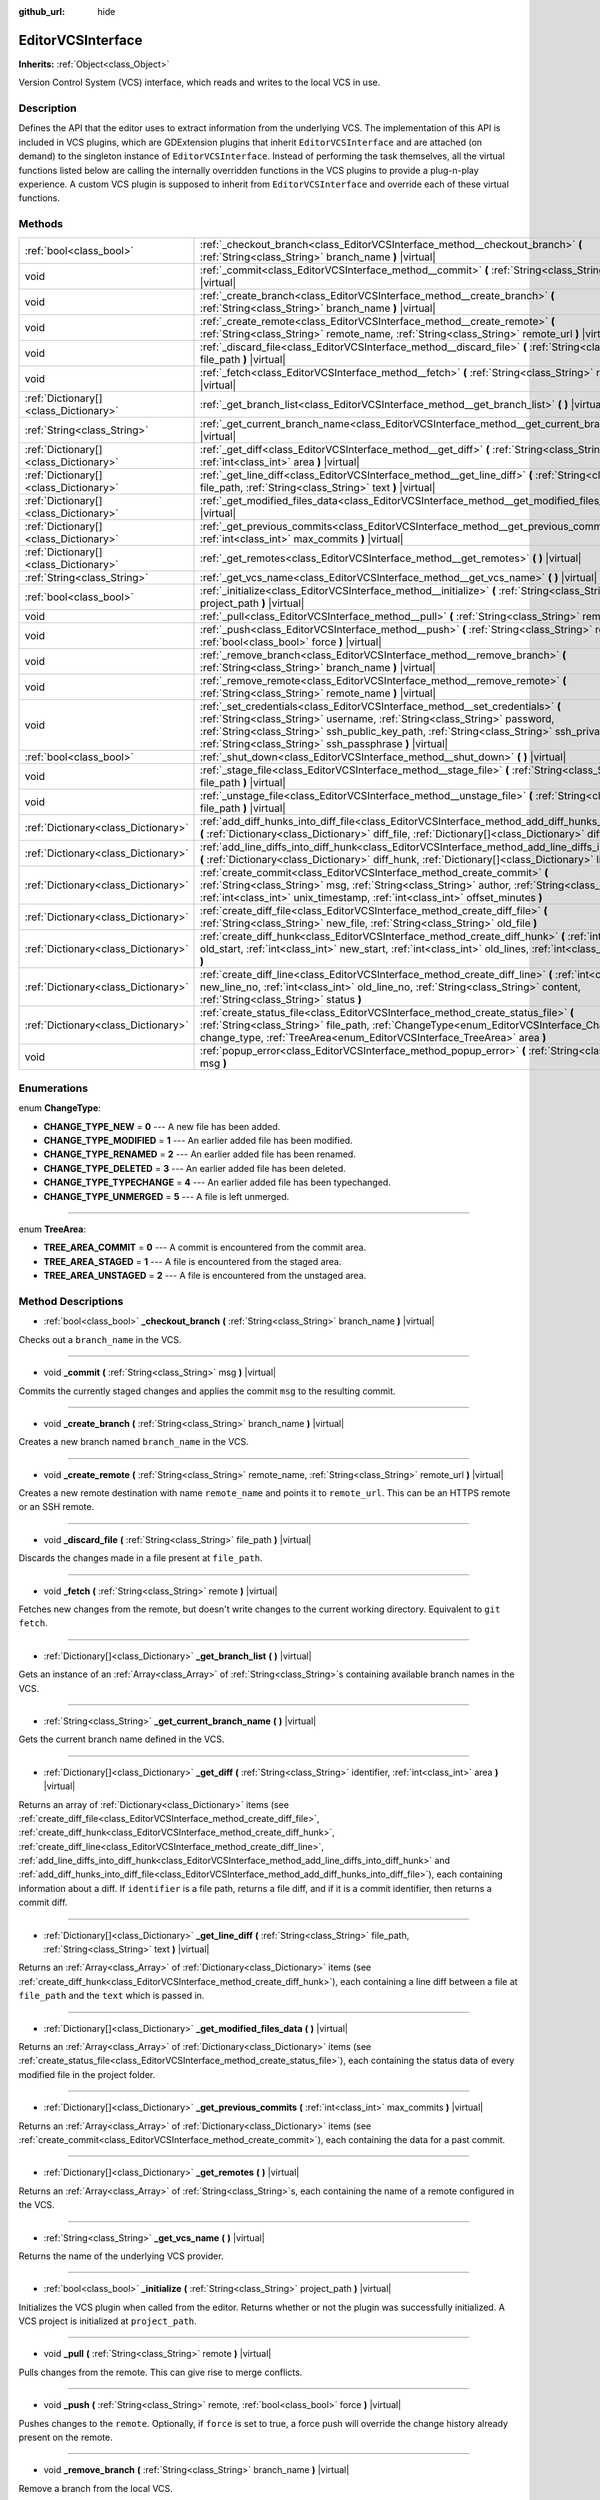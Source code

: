 :github_url: hide

.. DO NOT EDIT THIS FILE!!!
.. Generated automatically from Godot engine sources.
.. Generator: https://github.com/godotengine/godot/tree/master/doc/tools/make_rst.py.
.. XML source: https://github.com/godotengine/godot/tree/master/doc/classes/EditorVCSInterface.xml.

.. _class_EditorVCSInterface:

EditorVCSInterface
==================

**Inherits:** :ref:`Object<class_Object>`

Version Control System (VCS) interface, which reads and writes to the local VCS in use.

Description
-----------

Defines the API that the editor uses to extract information from the underlying VCS. The implementation of this API is included in VCS plugins, which are GDExtension plugins that inherit ``EditorVCSInterface`` and are attached (on demand) to the singleton instance of ``EditorVCSInterface``. Instead of performing the task themselves, all the virtual functions listed below are calling the internally overridden functions in the VCS plugins to provide a plug-n-play experience. A custom VCS plugin is supposed to inherit from ``EditorVCSInterface`` and override each of these virtual functions.

Methods
-------

+---------------------------------------+---------------------------------------------------------------------------------------------------------------------------------------------------------------------------------------------------------------------------------------------------------------------------------------------------------------------------+
| :ref:`bool<class_bool>`               | :ref:`_checkout_branch<class_EditorVCSInterface_method__checkout_branch>` **(** :ref:`String<class_String>` branch_name **)** |virtual|                                                                                                                                                                                   |
+---------------------------------------+---------------------------------------------------------------------------------------------------------------------------------------------------------------------------------------------------------------------------------------------------------------------------------------------------------------------------+
| void                                  | :ref:`_commit<class_EditorVCSInterface_method__commit>` **(** :ref:`String<class_String>` msg **)** |virtual|                                                                                                                                                                                                             |
+---------------------------------------+---------------------------------------------------------------------------------------------------------------------------------------------------------------------------------------------------------------------------------------------------------------------------------------------------------------------------+
| void                                  | :ref:`_create_branch<class_EditorVCSInterface_method__create_branch>` **(** :ref:`String<class_String>` branch_name **)** |virtual|                                                                                                                                                                                       |
+---------------------------------------+---------------------------------------------------------------------------------------------------------------------------------------------------------------------------------------------------------------------------------------------------------------------------------------------------------------------------+
| void                                  | :ref:`_create_remote<class_EditorVCSInterface_method__create_remote>` **(** :ref:`String<class_String>` remote_name, :ref:`String<class_String>` remote_url **)** |virtual|                                                                                                                                               |
+---------------------------------------+---------------------------------------------------------------------------------------------------------------------------------------------------------------------------------------------------------------------------------------------------------------------------------------------------------------------------+
| void                                  | :ref:`_discard_file<class_EditorVCSInterface_method__discard_file>` **(** :ref:`String<class_String>` file_path **)** |virtual|                                                                                                                                                                                           |
+---------------------------------------+---------------------------------------------------------------------------------------------------------------------------------------------------------------------------------------------------------------------------------------------------------------------------------------------------------------------------+
| void                                  | :ref:`_fetch<class_EditorVCSInterface_method__fetch>` **(** :ref:`String<class_String>` remote **)** |virtual|                                                                                                                                                                                                            |
+---------------------------------------+---------------------------------------------------------------------------------------------------------------------------------------------------------------------------------------------------------------------------------------------------------------------------------------------------------------------------+
| :ref:`Dictionary[]<class_Dictionary>` | :ref:`_get_branch_list<class_EditorVCSInterface_method__get_branch_list>` **(** **)** |virtual|                                                                                                                                                                                                                           |
+---------------------------------------+---------------------------------------------------------------------------------------------------------------------------------------------------------------------------------------------------------------------------------------------------------------------------------------------------------------------------+
| :ref:`String<class_String>`           | :ref:`_get_current_branch_name<class_EditorVCSInterface_method__get_current_branch_name>` **(** **)** |virtual|                                                                                                                                                                                                           |
+---------------------------------------+---------------------------------------------------------------------------------------------------------------------------------------------------------------------------------------------------------------------------------------------------------------------------------------------------------------------------+
| :ref:`Dictionary[]<class_Dictionary>` | :ref:`_get_diff<class_EditorVCSInterface_method__get_diff>` **(** :ref:`String<class_String>` identifier, :ref:`int<class_int>` area **)** |virtual|                                                                                                                                                                      |
+---------------------------------------+---------------------------------------------------------------------------------------------------------------------------------------------------------------------------------------------------------------------------------------------------------------------------------------------------------------------------+
| :ref:`Dictionary[]<class_Dictionary>` | :ref:`_get_line_diff<class_EditorVCSInterface_method__get_line_diff>` **(** :ref:`String<class_String>` file_path, :ref:`String<class_String>` text **)** |virtual|                                                                                                                                                       |
+---------------------------------------+---------------------------------------------------------------------------------------------------------------------------------------------------------------------------------------------------------------------------------------------------------------------------------------------------------------------------+
| :ref:`Dictionary[]<class_Dictionary>` | :ref:`_get_modified_files_data<class_EditorVCSInterface_method__get_modified_files_data>` **(** **)** |virtual|                                                                                                                                                                                                           |
+---------------------------------------+---------------------------------------------------------------------------------------------------------------------------------------------------------------------------------------------------------------------------------------------------------------------------------------------------------------------------+
| :ref:`Dictionary[]<class_Dictionary>` | :ref:`_get_previous_commits<class_EditorVCSInterface_method__get_previous_commits>` **(** :ref:`int<class_int>` max_commits **)** |virtual|                                                                                                                                                                               |
+---------------------------------------+---------------------------------------------------------------------------------------------------------------------------------------------------------------------------------------------------------------------------------------------------------------------------------------------------------------------------+
| :ref:`Dictionary[]<class_Dictionary>` | :ref:`_get_remotes<class_EditorVCSInterface_method__get_remotes>` **(** **)** |virtual|                                                                                                                                                                                                                                   |
+---------------------------------------+---------------------------------------------------------------------------------------------------------------------------------------------------------------------------------------------------------------------------------------------------------------------------------------------------------------------------+
| :ref:`String<class_String>`           | :ref:`_get_vcs_name<class_EditorVCSInterface_method__get_vcs_name>` **(** **)** |virtual|                                                                                                                                                                                                                                 |
+---------------------------------------+---------------------------------------------------------------------------------------------------------------------------------------------------------------------------------------------------------------------------------------------------------------------------------------------------------------------------+
| :ref:`bool<class_bool>`               | :ref:`_initialize<class_EditorVCSInterface_method__initialize>` **(** :ref:`String<class_String>` project_path **)** |virtual|                                                                                                                                                                                            |
+---------------------------------------+---------------------------------------------------------------------------------------------------------------------------------------------------------------------------------------------------------------------------------------------------------------------------------------------------------------------------+
| void                                  | :ref:`_pull<class_EditorVCSInterface_method__pull>` **(** :ref:`String<class_String>` remote **)** |virtual|                                                                                                                                                                                                              |
+---------------------------------------+---------------------------------------------------------------------------------------------------------------------------------------------------------------------------------------------------------------------------------------------------------------------------------------------------------------------------+
| void                                  | :ref:`_push<class_EditorVCSInterface_method__push>` **(** :ref:`String<class_String>` remote, :ref:`bool<class_bool>` force **)** |virtual|                                                                                                                                                                               |
+---------------------------------------+---------------------------------------------------------------------------------------------------------------------------------------------------------------------------------------------------------------------------------------------------------------------------------------------------------------------------+
| void                                  | :ref:`_remove_branch<class_EditorVCSInterface_method__remove_branch>` **(** :ref:`String<class_String>` branch_name **)** |virtual|                                                                                                                                                                                       |
+---------------------------------------+---------------------------------------------------------------------------------------------------------------------------------------------------------------------------------------------------------------------------------------------------------------------------------------------------------------------------+
| void                                  | :ref:`_remove_remote<class_EditorVCSInterface_method__remove_remote>` **(** :ref:`String<class_String>` remote_name **)** |virtual|                                                                                                                                                                                       |
+---------------------------------------+---------------------------------------------------------------------------------------------------------------------------------------------------------------------------------------------------------------------------------------------------------------------------------------------------------------------------+
| void                                  | :ref:`_set_credentials<class_EditorVCSInterface_method__set_credentials>` **(** :ref:`String<class_String>` username, :ref:`String<class_String>` password, :ref:`String<class_String>` ssh_public_key_path, :ref:`String<class_String>` ssh_private_key_path, :ref:`String<class_String>` ssh_passphrase **)** |virtual| |
+---------------------------------------+---------------------------------------------------------------------------------------------------------------------------------------------------------------------------------------------------------------------------------------------------------------------------------------------------------------------------+
| :ref:`bool<class_bool>`               | :ref:`_shut_down<class_EditorVCSInterface_method__shut_down>` **(** **)** |virtual|                                                                                                                                                                                                                                       |
+---------------------------------------+---------------------------------------------------------------------------------------------------------------------------------------------------------------------------------------------------------------------------------------------------------------------------------------------------------------------------+
| void                                  | :ref:`_stage_file<class_EditorVCSInterface_method__stage_file>` **(** :ref:`String<class_String>` file_path **)** |virtual|                                                                                                                                                                                               |
+---------------------------------------+---------------------------------------------------------------------------------------------------------------------------------------------------------------------------------------------------------------------------------------------------------------------------------------------------------------------------+
| void                                  | :ref:`_unstage_file<class_EditorVCSInterface_method__unstage_file>` **(** :ref:`String<class_String>` file_path **)** |virtual|                                                                                                                                                                                           |
+---------------------------------------+---------------------------------------------------------------------------------------------------------------------------------------------------------------------------------------------------------------------------------------------------------------------------------------------------------------------------+
| :ref:`Dictionary<class_Dictionary>`   | :ref:`add_diff_hunks_into_diff_file<class_EditorVCSInterface_method_add_diff_hunks_into_diff_file>` **(** :ref:`Dictionary<class_Dictionary>` diff_file, :ref:`Dictionary[]<class_Dictionary>` diff_hunks **)**                                                                                                           |
+---------------------------------------+---------------------------------------------------------------------------------------------------------------------------------------------------------------------------------------------------------------------------------------------------------------------------------------------------------------------------+
| :ref:`Dictionary<class_Dictionary>`   | :ref:`add_line_diffs_into_diff_hunk<class_EditorVCSInterface_method_add_line_diffs_into_diff_hunk>` **(** :ref:`Dictionary<class_Dictionary>` diff_hunk, :ref:`Dictionary[]<class_Dictionary>` line_diffs **)**                                                                                                           |
+---------------------------------------+---------------------------------------------------------------------------------------------------------------------------------------------------------------------------------------------------------------------------------------------------------------------------------------------------------------------------+
| :ref:`Dictionary<class_Dictionary>`   | :ref:`create_commit<class_EditorVCSInterface_method_create_commit>` **(** :ref:`String<class_String>` msg, :ref:`String<class_String>` author, :ref:`String<class_String>` id, :ref:`int<class_int>` unix_timestamp, :ref:`int<class_int>` offset_minutes **)**                                                           |
+---------------------------------------+---------------------------------------------------------------------------------------------------------------------------------------------------------------------------------------------------------------------------------------------------------------------------------------------------------------------------+
| :ref:`Dictionary<class_Dictionary>`   | :ref:`create_diff_file<class_EditorVCSInterface_method_create_diff_file>` **(** :ref:`String<class_String>` new_file, :ref:`String<class_String>` old_file **)**                                                                                                                                                          |
+---------------------------------------+---------------------------------------------------------------------------------------------------------------------------------------------------------------------------------------------------------------------------------------------------------------------------------------------------------------------------+
| :ref:`Dictionary<class_Dictionary>`   | :ref:`create_diff_hunk<class_EditorVCSInterface_method_create_diff_hunk>` **(** :ref:`int<class_int>` old_start, :ref:`int<class_int>` new_start, :ref:`int<class_int>` old_lines, :ref:`int<class_int>` new_lines **)**                                                                                                  |
+---------------------------------------+---------------------------------------------------------------------------------------------------------------------------------------------------------------------------------------------------------------------------------------------------------------------------------------------------------------------------+
| :ref:`Dictionary<class_Dictionary>`   | :ref:`create_diff_line<class_EditorVCSInterface_method_create_diff_line>` **(** :ref:`int<class_int>` new_line_no, :ref:`int<class_int>` old_line_no, :ref:`String<class_String>` content, :ref:`String<class_String>` status **)**                                                                                       |
+---------------------------------------+---------------------------------------------------------------------------------------------------------------------------------------------------------------------------------------------------------------------------------------------------------------------------------------------------------------------------+
| :ref:`Dictionary<class_Dictionary>`   | :ref:`create_status_file<class_EditorVCSInterface_method_create_status_file>` **(** :ref:`String<class_String>` file_path, :ref:`ChangeType<enum_EditorVCSInterface_ChangeType>` change_type, :ref:`TreeArea<enum_EditorVCSInterface_TreeArea>` area **)**                                                                |
+---------------------------------------+---------------------------------------------------------------------------------------------------------------------------------------------------------------------------------------------------------------------------------------------------------------------------------------------------------------------------+
| void                                  | :ref:`popup_error<class_EditorVCSInterface_method_popup_error>` **(** :ref:`String<class_String>` msg **)**                                                                                                                                                                                                               |
+---------------------------------------+---------------------------------------------------------------------------------------------------------------------------------------------------------------------------------------------------------------------------------------------------------------------------------------------------------------------------+

Enumerations
------------

.. _enum_EditorVCSInterface_ChangeType:

.. _class_EditorVCSInterface_constant_CHANGE_TYPE_NEW:

.. _class_EditorVCSInterface_constant_CHANGE_TYPE_MODIFIED:

.. _class_EditorVCSInterface_constant_CHANGE_TYPE_RENAMED:

.. _class_EditorVCSInterface_constant_CHANGE_TYPE_DELETED:

.. _class_EditorVCSInterface_constant_CHANGE_TYPE_TYPECHANGE:

.. _class_EditorVCSInterface_constant_CHANGE_TYPE_UNMERGED:

enum **ChangeType**:

- **CHANGE_TYPE_NEW** = **0** --- A new file has been added.

- **CHANGE_TYPE_MODIFIED** = **1** --- An earlier added file has been modified.

- **CHANGE_TYPE_RENAMED** = **2** --- An earlier added file has been renamed.

- **CHANGE_TYPE_DELETED** = **3** --- An earlier added file has been deleted.

- **CHANGE_TYPE_TYPECHANGE** = **4** --- An earlier added file has been typechanged.

- **CHANGE_TYPE_UNMERGED** = **5** --- A file is left unmerged.

----

.. _enum_EditorVCSInterface_TreeArea:

.. _class_EditorVCSInterface_constant_TREE_AREA_COMMIT:

.. _class_EditorVCSInterface_constant_TREE_AREA_STAGED:

.. _class_EditorVCSInterface_constant_TREE_AREA_UNSTAGED:

enum **TreeArea**:

- **TREE_AREA_COMMIT** = **0** --- A commit is encountered from the commit area.

- **TREE_AREA_STAGED** = **1** --- A file is encountered from the staged area.

- **TREE_AREA_UNSTAGED** = **2** --- A file is encountered from the unstaged area.

Method Descriptions
-------------------

.. _class_EditorVCSInterface_method__checkout_branch:

- :ref:`bool<class_bool>` **_checkout_branch** **(** :ref:`String<class_String>` branch_name **)** |virtual|

Checks out a ``branch_name`` in the VCS.

----

.. _class_EditorVCSInterface_method__commit:

- void **_commit** **(** :ref:`String<class_String>` msg **)** |virtual|

Commits the currently staged changes and applies the commit ``msg`` to the resulting commit.

----

.. _class_EditorVCSInterface_method__create_branch:

- void **_create_branch** **(** :ref:`String<class_String>` branch_name **)** |virtual|

Creates a new branch named ``branch_name`` in the VCS.

----

.. _class_EditorVCSInterface_method__create_remote:

- void **_create_remote** **(** :ref:`String<class_String>` remote_name, :ref:`String<class_String>` remote_url **)** |virtual|

Creates a new remote destination with name ``remote_name`` and points it to ``remote_url``. This can be an HTTPS remote or an SSH remote.

----

.. _class_EditorVCSInterface_method__discard_file:

- void **_discard_file** **(** :ref:`String<class_String>` file_path **)** |virtual|

Discards the changes made in a file present at ``file_path``.

----

.. _class_EditorVCSInterface_method__fetch:

- void **_fetch** **(** :ref:`String<class_String>` remote **)** |virtual|

Fetches new changes from the remote, but doesn't write changes to the current working directory. Equivalent to ``git fetch``.

----

.. _class_EditorVCSInterface_method__get_branch_list:

- :ref:`Dictionary[]<class_Dictionary>` **_get_branch_list** **(** **)** |virtual|

Gets an instance of an :ref:`Array<class_Array>` of :ref:`String<class_String>`\ s containing available branch names in the VCS.

----

.. _class_EditorVCSInterface_method__get_current_branch_name:

- :ref:`String<class_String>` **_get_current_branch_name** **(** **)** |virtual|

Gets the current branch name defined in the VCS.

----

.. _class_EditorVCSInterface_method__get_diff:

- :ref:`Dictionary[]<class_Dictionary>` **_get_diff** **(** :ref:`String<class_String>` identifier, :ref:`int<class_int>` area **)** |virtual|

Returns an array of :ref:`Dictionary<class_Dictionary>` items (see :ref:`create_diff_file<class_EditorVCSInterface_method_create_diff_file>`, :ref:`create_diff_hunk<class_EditorVCSInterface_method_create_diff_hunk>`, :ref:`create_diff_line<class_EditorVCSInterface_method_create_diff_line>`, :ref:`add_line_diffs_into_diff_hunk<class_EditorVCSInterface_method_add_line_diffs_into_diff_hunk>` and :ref:`add_diff_hunks_into_diff_file<class_EditorVCSInterface_method_add_diff_hunks_into_diff_file>`), each containing information about a diff. If ``identifier`` is a file path, returns a file diff, and if it is a commit identifier, then returns a commit diff.

----

.. _class_EditorVCSInterface_method__get_line_diff:

- :ref:`Dictionary[]<class_Dictionary>` **_get_line_diff** **(** :ref:`String<class_String>` file_path, :ref:`String<class_String>` text **)** |virtual|

Returns an :ref:`Array<class_Array>` of :ref:`Dictionary<class_Dictionary>` items (see :ref:`create_diff_hunk<class_EditorVCSInterface_method_create_diff_hunk>`), each containing a line diff between a file at ``file_path`` and the ``text`` which is passed in.

----

.. _class_EditorVCSInterface_method__get_modified_files_data:

- :ref:`Dictionary[]<class_Dictionary>` **_get_modified_files_data** **(** **)** |virtual|

Returns an :ref:`Array<class_Array>` of :ref:`Dictionary<class_Dictionary>` items (see :ref:`create_status_file<class_EditorVCSInterface_method_create_status_file>`), each containing the status data of every modified file in the project folder.

----

.. _class_EditorVCSInterface_method__get_previous_commits:

- :ref:`Dictionary[]<class_Dictionary>` **_get_previous_commits** **(** :ref:`int<class_int>` max_commits **)** |virtual|

Returns an :ref:`Array<class_Array>` of :ref:`Dictionary<class_Dictionary>` items (see :ref:`create_commit<class_EditorVCSInterface_method_create_commit>`), each containing the data for a past commit.

----

.. _class_EditorVCSInterface_method__get_remotes:

- :ref:`Dictionary[]<class_Dictionary>` **_get_remotes** **(** **)** |virtual|

Returns an :ref:`Array<class_Array>` of :ref:`String<class_String>`\ s, each containing the name of a remote configured in the VCS.

----

.. _class_EditorVCSInterface_method__get_vcs_name:

- :ref:`String<class_String>` **_get_vcs_name** **(** **)** |virtual|

Returns the name of the underlying VCS provider.

----

.. _class_EditorVCSInterface_method__initialize:

- :ref:`bool<class_bool>` **_initialize** **(** :ref:`String<class_String>` project_path **)** |virtual|

Initializes the VCS plugin when called from the editor. Returns whether or not the plugin was successfully initialized. A VCS project is initialized at ``project_path``.

----

.. _class_EditorVCSInterface_method__pull:

- void **_pull** **(** :ref:`String<class_String>` remote **)** |virtual|

Pulls changes from the remote. This can give rise to merge conflicts.

----

.. _class_EditorVCSInterface_method__push:

- void **_push** **(** :ref:`String<class_String>` remote, :ref:`bool<class_bool>` force **)** |virtual|

Pushes changes to the ``remote``. Optionally, if ``force`` is set to true, a force push will override the change history already present on the remote.

----

.. _class_EditorVCSInterface_method__remove_branch:

- void **_remove_branch** **(** :ref:`String<class_String>` branch_name **)** |virtual|

Remove a branch from the local VCS.

----

.. _class_EditorVCSInterface_method__remove_remote:

- void **_remove_remote** **(** :ref:`String<class_String>` remote_name **)** |virtual|

Remove a remote from the local VCS.

----

.. _class_EditorVCSInterface_method__set_credentials:

- void **_set_credentials** **(** :ref:`String<class_String>` username, :ref:`String<class_String>` password, :ref:`String<class_String>` ssh_public_key_path, :ref:`String<class_String>` ssh_private_key_path, :ref:`String<class_String>` ssh_passphrase **)** |virtual|

Set user credentials in the underlying VCS. ``username`` and ``password`` are used only during HTTPS authentication unless not already mentioned in the remote URL. ``ssh_public_key_path``, ``ssh_private_key_path``, and ``ssh_passphrase`` are only used during SSH authentication.

----

.. _class_EditorVCSInterface_method__shut_down:

- :ref:`bool<class_bool>` **_shut_down** **(** **)** |virtual|

Shuts down VCS plugin instance. Called when the user either closes the editor or shuts down the VCS plugin through the editor UI.

----

.. _class_EditorVCSInterface_method__stage_file:

- void **_stage_file** **(** :ref:`String<class_String>` file_path **)** |virtual|

Stages the file present at ``file_path`` to the staged area.

----

.. _class_EditorVCSInterface_method__unstage_file:

- void **_unstage_file** **(** :ref:`String<class_String>` file_path **)** |virtual|

Unstages the file present at ``file_path`` from the staged area to the unstaged area.

----

.. _class_EditorVCSInterface_method_add_diff_hunks_into_diff_file:

- :ref:`Dictionary<class_Dictionary>` **add_diff_hunks_into_diff_file** **(** :ref:`Dictionary<class_Dictionary>` diff_file, :ref:`Dictionary[]<class_Dictionary>` diff_hunks **)**

Helper function to add an array of ``diff_hunks`` into a ``diff_file``.

----

.. _class_EditorVCSInterface_method_add_line_diffs_into_diff_hunk:

- :ref:`Dictionary<class_Dictionary>` **add_line_diffs_into_diff_hunk** **(** :ref:`Dictionary<class_Dictionary>` diff_hunk, :ref:`Dictionary[]<class_Dictionary>` line_diffs **)**

Helper function to add an array of ``line_diffs`` into a ``diff_hunk``.

----

.. _class_EditorVCSInterface_method_create_commit:

- :ref:`Dictionary<class_Dictionary>` **create_commit** **(** :ref:`String<class_String>` msg, :ref:`String<class_String>` author, :ref:`String<class_String>` id, :ref:`int<class_int>` unix_timestamp, :ref:`int<class_int>` offset_minutes **)**

Helper function to create a commit :ref:`Dictionary<class_Dictionary>` item. ``msg`` is the commit message of the commit. ``author`` is a single human-readable string containing all the author's details, e.g. the email and name configured in the VCS. ``id`` is the identifier of the commit, in whichever format your VCS may provide an identifier to commits. ``unix_timestamp`` is the UTC Unix timestamp of when the commit was created. ``offset_minutes`` is the timezone offset in minutes, recorded from the system timezone where the commit was created.

----

.. _class_EditorVCSInterface_method_create_diff_file:

- :ref:`Dictionary<class_Dictionary>` **create_diff_file** **(** :ref:`String<class_String>` new_file, :ref:`String<class_String>` old_file **)**

Helper function to create a ``Dictionary`` for storing old and new diff file paths.

----

.. _class_EditorVCSInterface_method_create_diff_hunk:

- :ref:`Dictionary<class_Dictionary>` **create_diff_hunk** **(** :ref:`int<class_int>` old_start, :ref:`int<class_int>` new_start, :ref:`int<class_int>` old_lines, :ref:`int<class_int>` new_lines **)**

Helper function to create a ``Dictionary`` for storing diff hunk data. ``old_start`` is the starting line number in old file. ``new_start`` is the starting line number in new file. ``old_lines`` is the number of lines in the old file. ``new_lines`` is the number of lines in the new file.

----

.. _class_EditorVCSInterface_method_create_diff_line:

- :ref:`Dictionary<class_Dictionary>` **create_diff_line** **(** :ref:`int<class_int>` new_line_no, :ref:`int<class_int>` old_line_no, :ref:`String<class_String>` content, :ref:`String<class_String>` status **)**

Helper function to create a ``Dictionary`` for storing a line diff. ``new_line_no`` is the line number in the new file (can be ``-1`` if the line is deleted). ``old_line_no`` is the line number in the old file (can be ``-1`` if the line is added). ``content`` is the diff text. ``status`` is a single character string which stores the line origin.

----

.. _class_EditorVCSInterface_method_create_status_file:

- :ref:`Dictionary<class_Dictionary>` **create_status_file** **(** :ref:`String<class_String>` file_path, :ref:`ChangeType<enum_EditorVCSInterface_ChangeType>` change_type, :ref:`TreeArea<enum_EditorVCSInterface_TreeArea>` area **)**

Helper function to create a ``Dictionary`` used by editor to read the status of a file.

----

.. _class_EditorVCSInterface_method_popup_error:

- void **popup_error** **(** :ref:`String<class_String>` msg **)**

Pops up an error message in the edior which is shown as coming from the underlying VCS. Use this to show VCS specific error messages.

.. |virtual| replace:: :abbr:`virtual (This method should typically be overridden by the user to have any effect.)`
.. |const| replace:: :abbr:`const (This method has no side effects. It doesn't modify any of the instance's member variables.)`
.. |vararg| replace:: :abbr:`vararg (This method accepts any number of arguments after the ones described here.)`
.. |constructor| replace:: :abbr:`constructor (This method is used to construct a type.)`
.. |static| replace:: :abbr:`static (This method doesn't need an instance to be called, so it can be called directly using the class name.)`
.. |operator| replace:: :abbr:`operator (This method describes a valid operator to use with this type as left-hand operand.)`
